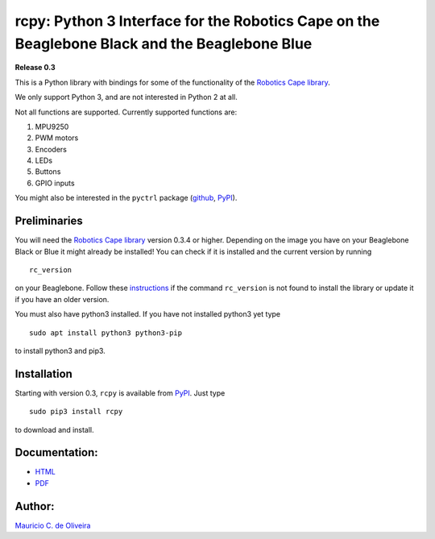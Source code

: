 rcpy: Python 3 Interface for the Robotics Cape on the Beaglebone Black and the Beaglebone Blue
==============================================================================================

**Release 0.3**

This is a Python library with bindings for some of the functionality of
the `Robotics Cape
library <https://github.com/StrawsonDesign/Robotics_Cape_Installer>`__.

We only support Python 3, and are not interested in Python 2 at all.

Not all functions are supported. Currently supported functions are:

1. MPU9250
2. PWM motors
3. Encoders
4. LEDs
5. Buttons
6. GPIO inputs

You might also be interested in the ``pyctrl`` package
(`github <https://github.com/mcdeoliveira/pyctrl>`__,
`PyPI <https://pypi.python.org/pypi?:action=display&name=pyctrl>`__).

Preliminaries
-------------

You will need the `Robotics Cape
library <https://github.com/StrawsonDesign/Robotics_Cape_Installer>`__
version 0.3.4 or higher. Depending on the image you have on your
Beaglebone Black or Blue it might already be installed! You can check if
it is installed and the current version by running

::

    rc_version

on your Beaglebone. Follow these
`instructions <http://strawsondesign.com/#!manual-install>`__ if the
command ``rc_version`` is not found to install the library or update it
if you have an older version.

You must also have python3 installed. If you have not installed python3
yet type

::

    sudo apt install python3 python3-pip

to install python3 and pip3.

Installation
------------

Starting with version 0.3, ``rcpy`` is available from
`PyPI <https://pypi.python.org/pypi?:action=display&name=rcpy>`__. Just
type

::

    sudo pip3 install rcpy

to download and install.

Documentation:
--------------

-  `HTML <http://guitar.ucsd.edu/rcpy/html/index.html>`__

-  `PDF <http://guitar.ucsd.edu/rcpy/rcpy.pdf>`__

Author:
-------

`Mauricio C. de Oliveira <http://control.ucsd.edu/mauricio>`__
